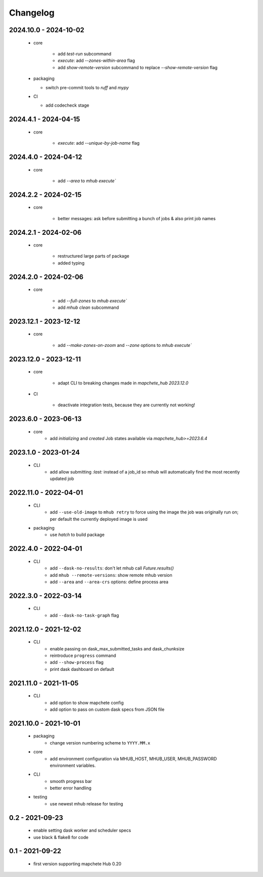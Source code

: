 #########
Changelog
#########


----------------------
2024.10.0 - 2024-10-02
----------------------

    * core

        * add `test-run` subcommand
        * `execute`: add `--zones-within-area` flag
        * add `show-remote-version` subcommand to replace `--show-remote-version` flag
  
    * packaging

      * switch pre-commit tools to `ruff` and `mypy`
      
    * CI

      * add codecheck stage


---------------------
2024.4.1 - 2024-04-15
---------------------

    * core

        * `execute`: add `--unique-by-job-name` flag

---------------------
2024.4.0 - 2024-04-12
---------------------

    * core

        * add `--area` to `mhub execute``


---------------------
2024.2.2 - 2024-02-15
---------------------

    * core

        * better messages: ask before submitting a bunch of jobs & also print job names


---------------------
2024.2.1 - 2024-02-06
---------------------

    * core

        * restructured large parts of package
        * added typing


---------------------
2024.2.0 - 2024-02-06
---------------------

    * core

        * add `--full-zones` to `mhub execute``
        * add `mhub clean` subcommand


----------------------
2023.12.1 - 2023-12-12
----------------------

    * core

        * add `--make-zones-on-zoom` and `--zone` options to `mhub execute``


----------------------
2023.12.0 - 2023-12-11
----------------------

    * core

        * adapt CLI to breaking changes made in `mapchete_hub` `2023.12.0`

    * CI

        * deactivate integration tests, because they are currently not working!


---------------------
2023.6.0 - 2023-06-13
---------------------

    * core
        * add `initializing` and `created` Job states available via `mapchete_hub>=2023.6.4`


---------------------
2023.1.0 - 2023-01-24
---------------------

    * CLI
        * add allow submitting `:last:` instead of a job_id so mhub will automatically find the most recently updated job


----------------------
2022.11.0 - 2022-04-01
----------------------

    * CLI
        * add ``--use-old-image`` to ``mhub retry`` to force using the image the job was originally run on; per default the currently deployed image is used
    
    * packaging
        * use `hatch` to build package


---------------------
2022.4.0 - 2022-04-01
---------------------

    * CLI
        * add ``--dask-no-results``: don't let mhub call `Future.results()`
        * add ``mhub --remote-versions``: show remote mhub version
        * add ``--area`` and ``--area-crs`` options: define process area


---------------------
2022.3.0 - 2022-03-14
---------------------

    * CLI
        * add ``--dask-no-task-graph`` flag


----------------------
2021.12.0 - 2021-12-02
----------------------

    * CLI
        * enable passing on dask_max_submitted_tasks and dask_chunksize
        * reintroduce ``progress`` command
        * add ``--show-process`` flag
        * print dask dashboard on default

----------------------
2021.11.0 - 2021-11-05
----------------------

    * CLI
        * add option to show mapchete config
        * add option to pass on custom dask specs from JSON file

----------------------
2021.10.0 - 2021-10-01
----------------------

    * packaging
        * change version numbering scheme to ``YYYY.MM.x``

    * core
        * add environment configuration via MHUB_HOST, MHUB_USER, MHUB_PASSWORD environment variables.

    * CLI
        * smooth progress bar
        * better error handling

    * testing
        * use newest mhub release for testing

----------------
0.2 - 2021-09-23
----------------
    * enable setting dask worker and scheduler specs
    * use black & flake8 for code


----------------
0.1 - 2021-09-22
----------------
    * first version supporting mapchete Hub 0.20